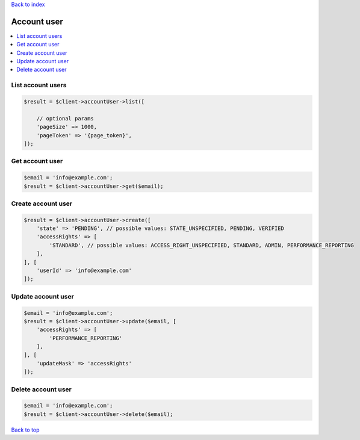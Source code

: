 .. _top:
.. title:: Account user

`Back to index <index.rst>`_

============
Account user
============

.. contents::
    :local:


List account users
``````````````````

.. code-block:: php
    
    $result = $client->accountUser->list([
        
        // optional params
        'pageSize' => 1000,
        'pageToken' => '{page_token}',
    ]);


Get account user
````````````````

.. code-block:: php
    
    $email = 'info@example.com';
    $result = $client->accountUser->get($email);


Create account user
```````````````````

.. code-block:: php
    
    $result = $client->accountUser->create([
        'state' => 'PENDING', // possible values: STATE_UNSPECIFIED, PENDING, VERIFIED
        'accessRights' => [
            'STANDARD', // possible values: ACCESS_RIGHT_UNSPECIFIED, STANDARD, ADMIN, PERFORMANCE_REPORTING
        ],
    ], [
        'userId' => 'info@example.com'
    ]);


Update account user
```````````````````

.. code-block:: php
    
    $email = 'info@example.com';
    $result = $client->accountUser->update($email, [
        'accessRights' => [
            'PERFORMANCE_REPORTING'
        ],
    ], [
        'updateMask' => 'accessRights'
    ]);


Delete account user
```````````````````

.. code-block:: php
    
    $email = 'info@example.com';
    $result = $client->accountUser->delete($email);


`Back to top <#top>`_